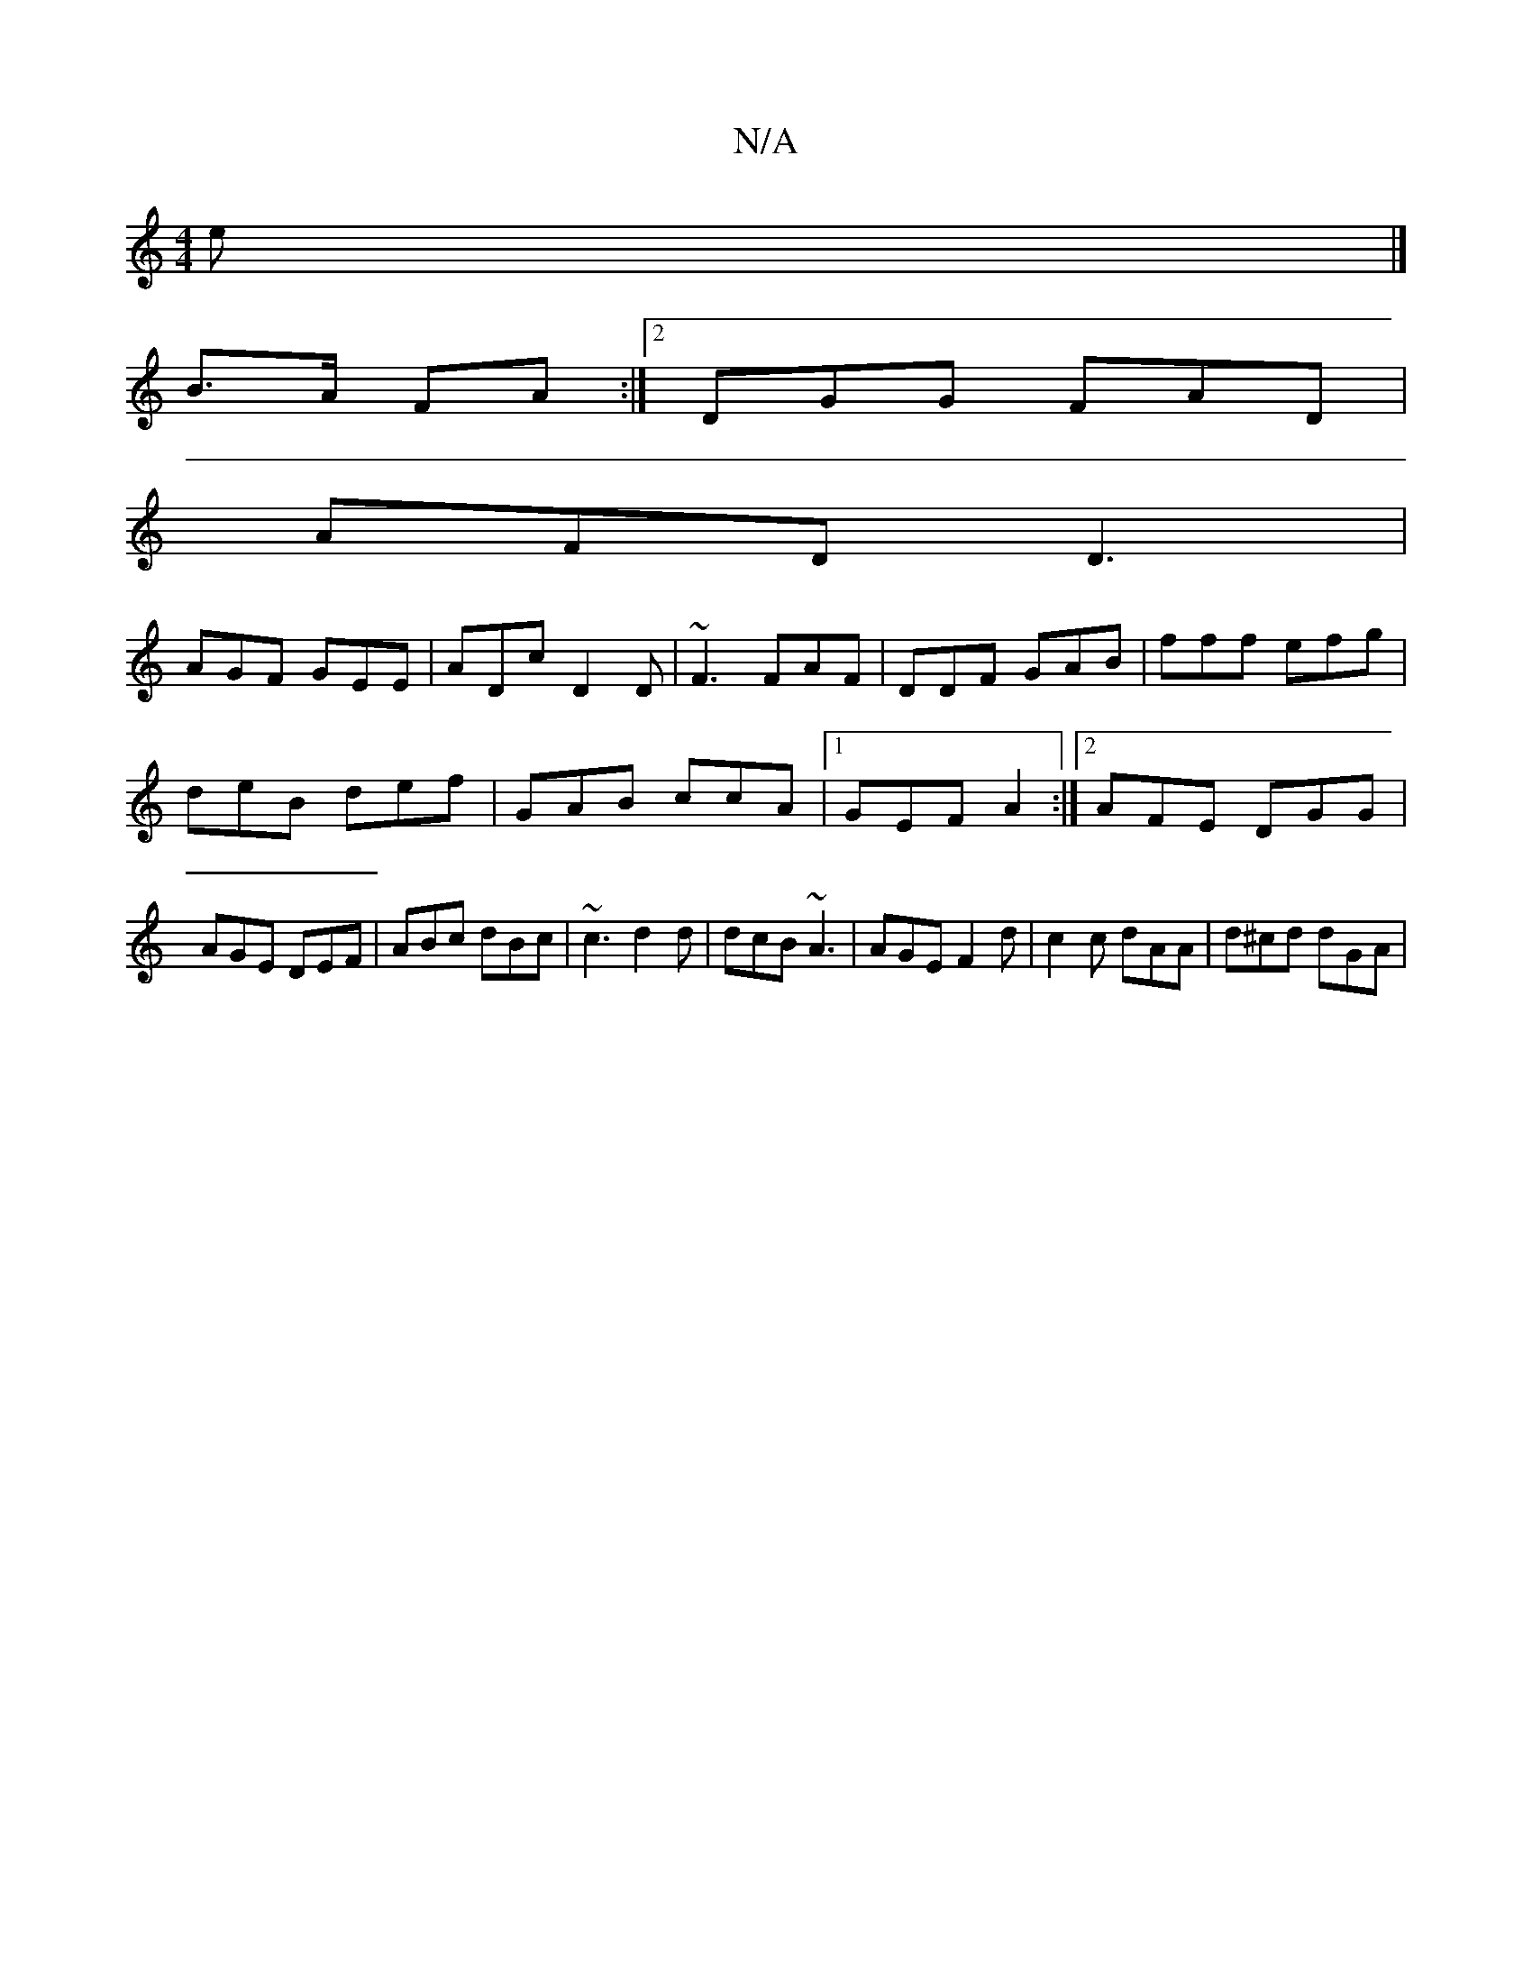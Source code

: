 X:1
T:N/A
M:4/4
R:N/A
K:Cmajor
e |]
B>A FA :|2 DGG FAD|
AFD D3 |
AGF GEE | ADc D2D | ~F3 FAF | DDF GAB | fff efg |
deB def | GAB ccA |1 GEF A2 :|[2 AFE DGG | AGE DEF | ABc dBc | ~c3 d2d | dcB ~A3 | AGE F2 d | c2 c dAA | d^cd dGA | 